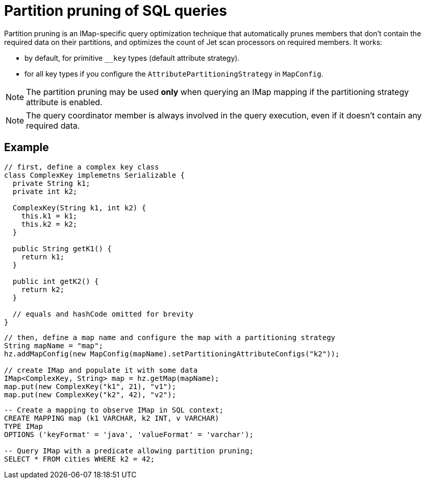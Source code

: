 = Partition pruning of SQL queries
:description: The partition pruning optimization technique reduces latency for faster IMap SQL queries.
:page-beta: false

Partition pruning is an IMap-specific query optimization technique that automatically prunes members that don't contain
the required data on their partitions, and optimizes the count of Jet scan processors on required members. It works:

* by default, for primitive `__key` types (default attribute strategy).
* for all key types if you configure the `AttributePartitioningStrategy` in `MapConfig`.

NOTE: The partition pruning may be used *only* when querying an IMap mapping if the partitioning strategy attribute is enabled.

NOTE: The query coordinator member is always involved in the query execution, even if it doesn't contain any
required data.

== Example

[source,java]
----
// first, define a complex key class
class ComplexKey implemetns Serializable {
  private String k1;
  private int k2;

  ComplexKey(String k1, int k2) {
    this.k1 = k1;
    this.k2 = k2;
  }

  public String getK1() {
    return k1;
  }

  public int getK2() {
    return k2;
  }

  // equals and hashCode omitted for brevity
}
----

[source,java]
----
// then, define a map name and configure the map with a partitioning strategy
String mapName = "map";
hz.addMapConfig(new MapConfig(mapName).setPartitioningAttributeConfigs("k2"));

// create IMap and populate it with some data
IMap<ComplexKey, String> map = hz.getMap(mapName);
map.put(new ComplexKey("k1", 21), "v1");
map.put(new ComplexKey("k2", 42), "v2");
----

[source,sql]
----
-- Create a mapping to observe IMap in SQL context;
CREATE MAPPING map (k1 VARCHAR, k2 INT, v VARCHAR)
TYPE IMap
OPTIONS ('keyFormat' = 'java', 'valueFormat' = 'varchar');

-- Query IMap with a predicate allowing partition pruning;
SELECT * FROM cities WHERE k2 = 42;
----

